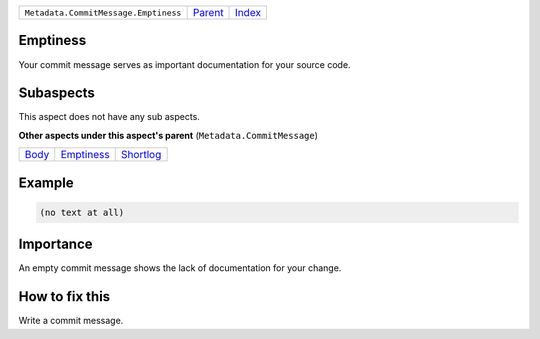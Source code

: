 +--------------------------------------+-----------------+-------------------------------------------+
| ``Metadata.CommitMessage.Emptiness`` | `Parent <..>`_  | `Index <//github.com/coala/aspect-docs>`_ |
+--------------------------------------+-----------------+-------------------------------------------+

Emptiness
=========
Your commit message serves as important documentation for your source
code.

Subaspects
==========

This aspect does not have any sub aspects.

**Other aspects under this aspect's parent** (``Metadata.CommitMessage``)

+-------------------+-----------------------------+---------------------------+
| `Body <../Body>`_ | `Emptiness <../Emptiness>`_ | `Shortlog <../Shortlog>`_ |
+-------------------+-----------------------------+---------------------------+

Example
=======

.. code-block:: English

    (no text at all)


Importance
==========

An empty commit message shows the lack of documentation for your
change.

How to fix this
==========

Write a commit message.

